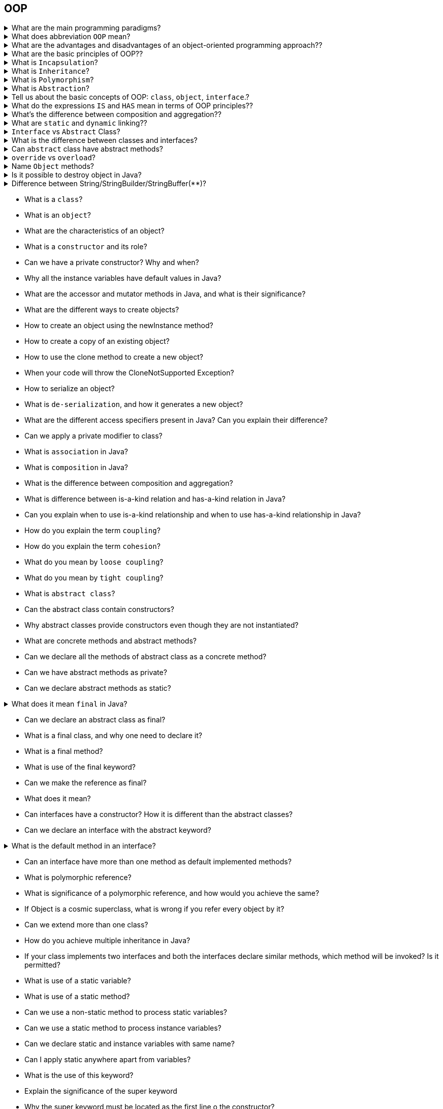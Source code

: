 == OOP

.What are the main programming paradigms?
[%collapsible]
====
* Imperative programming
** procedural programming
** structured programming
** object-oriented programming(OOP)
* Declarative programming
* Functional programming
* Reactive Programming
====

.What does abbreviation `OOP` mean?
[%collapsible]
====
Object Oriented Programming.
====

.What are the advantages and disadvantages of an object-oriented programming approach??
[%collapsible]
====
Answer
====

.What are the basic principles of OOP??
[%collapsible]
====
* `Incapsulation` is implementation hiding.
* `Inheritance` is the creation of a new entity based on an existing one.
* `Polymorphism` is the ability to have different forms for the same entity.
* `Abstraction` is a set of common characteristics.
* `Reuse` - everything listed above works for code reuse.

IMPORTANT: This is the only correct order of OOP paradigms, since each subsequent one uses the previous ones.
====

.What is `Incapsulation`?
[%collapsible]
====
Answer
====

.What is `Inheritance`?
[%collapsible]
====
Answer
====

.What is `Polymorphism`?
[%collapsible]
====
Answer
====

.What is `Abstraction`?
[%collapsible]
====
Answer
====

.Tell us about the basic concepts of OOP: `class`, `object`, `interface`.?
[%collapsible]
====
* A `class` is a way of describing an entity, defining the state and behavior that depends on this state, as well as the rules for interacting with this entity (contract). +
From a programming point of view, a class can be viewed as a set of data (fields, attributes, class members) and functions to work with them (methods). +
From the point of view of the structure of the program, a class is a complex data type.

* An `object` (instance) is a separate representative of a class with a specific state and behavior that is completely determined by the class. Each object has specific attribute values and methods that operate on those values based on the rules defined in the class.

* An `interface` is a collection of class methods available for use. The interface of a class will be a set of all its public methods together with a set of public attributes. Basically, an interface specifies a class, clearly defining all possible actions on it.
====

.What do the expressions `IS` and `HAS` mean in terms of OOP principles??
[%collapsible]
====
* `IS` implies inheritance.
* `HAS` means an association (aggregation or composition).
====

.What's the difference between composition and aggregation??
[%collapsible]
====
* `Association` refers to the relationship between objects. Composition and aggregation are special cases of the `part-whole` association.
* `Aggregation` assumes that objects are connected in a `part-of` relationship.
* `Composition` is a stricter variant of aggregation. In addition to the `part-of` requirement, the condition is imposed that a `part` instance can be included in only one whole (or not included anywhere), while in the case of aggregation, a `part` instance can be included in several integers.
====

.What are `static` and `dynamic` linking??
[%collapsible]
====
* Attaching a method call to the body of a method is called `binding`. If the binding is done by the compiler (linker) before starting the program, then it is called `static` or `early binding`.

* In turn, `late` binding is binding carried out directly at runtime, depending on the type of object. Late binding is also called `dynamic` or `runtime` binding. In languages that implement late binding, there must be a mechanism for determining the actual type of the object at runtime to invoke the appropriate method. In other words, the compiler does not know the type of the object, but the method invocation mechanism determines it and calls the corresponding method body. `Late-binding` is *language-specific*, but it's easy to assume that some additional information must be included in objects to implement it.

* All Java methods use late (dynamic) binding, unless the method has been declared `final` (private methods are final by default).
====

.`Interface` vs `Abstract` Class?
[%collapsible]
====
* by extending the abstract class you can not extend another class because Java does not support multiple inheritances but you can implement multiple inheritances in Java.
* it is impossible to create a non-abstract method in an interface, cause every method in an interface is by default abstract, but it is possible to create a non-abstract method in the abstract class.
* interface is better suited for Type declaration and abstract class is more suited for code reuse and evolution perspective
* abstract classes are slightly faster than the interface because the interface involves a search before calling any overridden method in Java
* when you add a new method in the existing interface it breaks all its implementation and you forced to provide an implementation in all clients. By using an abstract class you can provide a default implementation for a new method in the superclass without breaking existing clients.

====

.What is the difference between classes and interfaces?
[%collapsible]
====
* Typically, the answer is "Contract vs Implementation" with some explanations. +
* Nuances:
** default/static methods in interfaces starting from Java 8.
** abstract classes and interfaces.
** multi-implementation vs single extends
** stateful vs stateless(understanding of this is very important concept)
** "diamond" problem
** "diamond" problem with default methods of interfaces
** why do we need default methods
** backward compatibility
** can default method override Object's method
====

.Can `abstract` class have abstract methods?
[%collapsible]
====
Yes
====

.`override` vs `overload`?
[%collapsible]
====
* `override` — the ability to override the behavior of a method in descendant types
* `overload` — the ability to override a method with the same name, but with a different set of arguments
====

.Name `Object` methods?
[%collapsible]
====
* toString()
* equals()
* hashCode()
* wait()
* notify()
* notifyAll()
* finalize() — deprecated(Java 9+)
* getClass()
====

.Is it possible to destroy object in Java?
[%collapsible]
====
Discuss GC, destructor, finalize, Runtime.getRuntime().gc(), null references.
====

.Difference between String/StringBuilder/StringBuffer(**)?
[%collapsible]
====
* `String` — immutable byte array
* `StringBuilder` — helper-class to build strings, thread unsafe
* `StringBuffer` — the same as StringBuilder, thread safe
====

* What is a `class`?
* What is an `object`?
* What are the characteristics of an object?
* What is a `constructor` and its role?
* Can we have a private constructor? Why and when?
* Why all the instance variables have default values in Java?
* What are the accessor and mutator methods in Java, and what is their significance?
* What are the different ways to create objects?
* How to create an object using the newInstance method?
* How to create a copy of an existing object?
* How to use the clone method to create a new object?
* When your code will throw the CloneNotSupported Exception?
* How to serialize an object?
* What is `de-serialization`, and how it generates a new object?
* What are the different access specifiers present in Java? Can you explain their difference?
* Can we apply a private modifier to class?
* What is `association` in Java?
* What is `composition` in Java?
* What is the difference between composition and aggregation?
* What is difference between is-a-kind relation and has-a-kind relation in Java?
* Can you explain when to use is-a-kind relationship and when to use has-a-kind relationship in Java?
* How do you explain the term `coupling`?
* How do you explain the term `cohesion`?
* What do you mean by `loose coupling`?
* What do you mean by `tight coupling`?
* What is `abstract class`?
* Can the abstract class contain constructors?
* Why abstract classes provide constructors even though they are not instantiated?
* What are concrete methods and abstract methods?
* Can we declare all the methods of abstract class as a concrete method?
* Can we have abstract methods as private?
* Can we declare abstract methods as static?

.What does it mean `final` in Java?
[%collapsible]
====
* The keywrod `final` can be applied to class, method, variables(inc. method parameters).
* `final class` = no subclasses, inheritance is forbidden. It is useful to create unmodifiable objects.
====

* Can we declare an abstract class as final?
* What is a final class, and why one need to declare it?
* What is a final method?
* What is use of the final keyword?
* Can we make the reference as final?
* What does it mean?
* Can interfaces have a constructor? How it is different than the abstract classes?
* Can we declare an interface with the abstract keyword?

.What is the default method in an interface?
[%collapsible]
====
It is implemented method in interfaces for backward compatibility.
====

* Can an interface have more than one method as default implemented methods?
* What is polymorphic reference?
* What is significance of a polymorphic reference, and how would you achieve the same?
* If Object is a cosmic superclass, what is wrong if you refer every object by it?
* Can we extend more than one class?
* How do you achieve multiple inheritance in Java?
* If your class implements two interfaces and both the interfaces declare similar methods, which method will be invoked? Is it permitted?
* What is use of a static variable?
* What is use of a static method?
* Can we use a non-static method to process static variables?
* Can we use a static method to process instance variables?
* Can we declare static and instance variables with same name?
* Can I apply static anywhere apart from variables?
* What is the use of this keyword?
* Explain the significance of the super keyword
* Why the super keyword must be located as the first line o the constructor?
* Do we have the destructors in Java?
* Which methods are present in the Object class that can be overridden?
* What is the `equals` method, and how is it used?
* Which is a cosmic super class in Java?
* What is the difference between an equal operator (= =) and equals method?
* What is a var argument? Where can it be used?
* What are the different rules for declaring the var argument method?
* What is the difference between using the var argument and array as a method argument?
* What do you mean by method overloading?
* Can we overload a static method?
* What is method overriding?
* What are rules of method overriding in Java?
* Can we override the static method?
* What is a co-variant return type?
* Can we change the return type of the overridden method?
* What is a `marker interface`?
* What is use of a marker interface?
* What is typecasting in Java, and which are the different types of typecasting available in Java?
* What are the types of variables in Java? Also explain their scope.
* What is an instance initializer block in Java?
* What is difference between a static initializer block and instance initializer block in Java?
* Can you explain the concept of wrapper classes in Java?
* What is auto-boxing and auto un-boxing? In which scenario are they observed?
* What is the use of an immutable object? Why we should create such an object?
* What is an enum to you?
* Can enum extend any other class?
* Can we write an enum that implements an interface?
* Can we declare constructors within enum?
* Why the constructor of enum is kept as private?
* Can we instantiate enum using the new keyword?
* Explain some important methods of enum in Java
* Explain the use of static import
* Which package is available as a default package for every Java class?